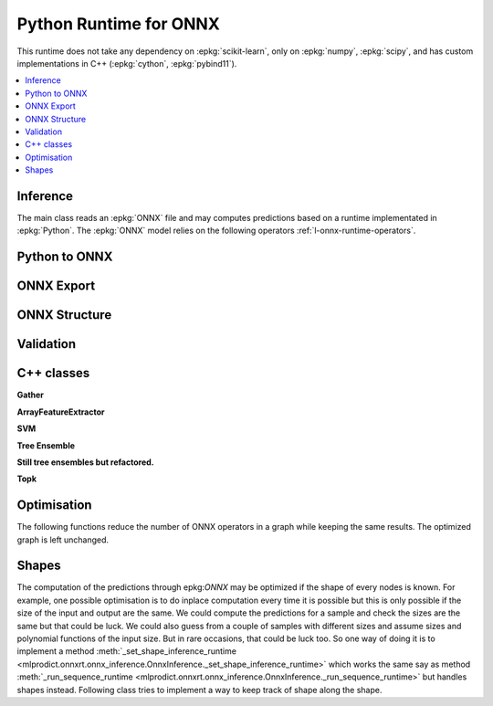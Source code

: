 
Python Runtime for ONNX
=======================

This runtime does not take any dependency on :epkg:`scikit-learn`,
only on :epkg:`numpy`, :epkg:`scipy`, and has custom implementations
in C++ (:epkg:`cython`, :epkg:`pybind11`).

.. contents::
    :local:

Inference
+++++++++

The main class reads an :epkg:`ONNX` file
and may computes predictions based on a runtime
implementated in :epkg:`Python`. The :epkg:`ONNX` model relies
on the following operators :ref:`l-onnx-runtime-operators`.

.. autosignature:: mlprodict.onnxrt.onnx_inference.OnnxInference
    :members:

Python to ONNX
++++++++++++++

.. autosignature:: mlprodict.onnx_grammar.onnx_translation.translate_fct2onnx

ONNX Export
+++++++++++

.. autosignature:: mlprodict.onnxrt.onnx_inference_exports.OnnxInferenceExport

ONNX Structure
++++++++++++++

.. autosignature:: mlprodict.tools.onnx_manipulations.enumerate_model_node_outputs

.. autosignature:: mlprodict.tools.onnx_manipulations.select_model_inputs_outputs

Validation
++++++++++

.. autosignature:: mlprodict.onnxrt.validate.validate.enumerate_validated_operator_opsets

.. autosignature:: mlprodict.onnxrt.validate.side_by_side.side_by_side_by_values

.. autosignature:: mlprodict.onnxrt.validate.validate_summary.summary_report

.. autosignature:: mlprodict.onnx_tools.model_checker.onnx_shaker

.. autosignature:: mlprodict.onnxrt.validate.validate_graph.plot_validate_benchmark

C++ classes
+++++++++++

**Gather**

.. autosignature:: mlprodict.onnxrt.ops_cpu.op_gather_.GatherDouble

.. autosignature:: mlprodict.onnxrt.ops_cpu.op_gather_.GatherFloat

.. autosignature:: mlprodict.onnxrt.ops_cpu.op_gather_.GatherInt64

**ArrayFeatureExtractor**

.. autosignature:: mlprodict.onnxrt.ops_cpu._op_onnx_numpy.array_feature_extractor_double

.. autosignature:: mlprodict.onnxrt.ops_cpu._op_onnx_numpy.array_feature_extractor_float

.. autosignature:: mlprodict.onnxrt.ops_cpu._op_onnx_numpy.array_feature_extractor_int64

**SVM**

.. autosignature:: mlprodict.onnxrt.ops_cpu.op_svm_classifier_.RuntimeSVMClassifier

.. autosignature:: mlprodict.onnxrt.ops_cpu.op_svm_regressor_.RuntimeSVMRegressor

**Tree Ensemble**

.. autosignature:: mlprodict.onnxrt.ops_cpu.op_tree_ensemble_classifier_.RuntimeTreeEnsembleClassifierDouble

.. autosignature:: mlprodict.onnxrt.ops_cpu.op_tree_ensemble_classifier_.RuntimeTreeEnsembleClassifierFloat

.. autosignature:: mlprodict.onnxrt.ops_cpu.op_tree_ensemble_regressor_.RuntimeTreeEnsembleRegressorDouble

.. autosignature:: mlprodict.onnxrt.ops_cpu.op_tree_ensemble_regressor_.RuntimeTreeEnsembleRegressorFloat

**Still tree ensembles but refactored.**

.. autosignature:: mlprodict.onnxrt.ops_cpu.op_tree_ensemble_classifier_p_.RuntimeTreeEnsembleClassifierPDouble

.. autosignature:: mlprodict.onnxrt.ops_cpu.op_tree_ensemble_classifier_p_.RuntimeTreeEnsembleClassifierPFloat

.. autosignature:: mlprodict.onnxrt.ops_cpu.op_tree_ensemble_regressor_p_.RuntimeTreeEnsembleRegressorPDouble

.. autosignature:: mlprodict.onnxrt.ops_cpu.op_tree_ensemble_regressor_p_.RuntimeTreeEnsembleRegressorPFloat

**Topk**

.. autosignature:: mlprodict.onnxrt.ops_cpu._op_onnx_numpy.topk_element_max_double

.. autosignature:: mlprodict.onnxrt.ops_cpu._op_onnx_numpy.topk_element_max_float

.. autosignature:: mlprodict.onnxrt.ops_cpu._op_onnx_numpy.topk_element_max_int64

.. autosignature:: mlprodict.onnxrt.ops_cpu._op_onnx_numpy.topk_element_min_double

.. autosignature:: mlprodict.onnxrt.ops_cpu._op_onnx_numpy.topk_element_min_float

.. autosignature:: mlprodict.onnxrt.ops_cpu._op_onnx_numpy.topk_element_min_int64

.. autosignature:: mlprodict.onnxrt.ops_cpu._op_onnx_numpy.topk_element_fetch_double

.. autosignature:: mlprodict.onnxrt.ops_cpu._op_onnx_numpy.topk_element_fetch_float

.. autosignature:: mlprodict.onnxrt.ops_cpu._op_onnx_numpy.topk_element_fetch_int64

Optimisation
++++++++++++

The following functions reduce the number of ONNX operators in a graph
while keeping the same results. The optimized graph
is left unchanged.

.. autosignature:: mlprodict.onnx_tools.optim.onnx_optimisation.onnx_remove_node

.. autosignature:: mlprodict.onnx_tools.optim.onnx_optimisation_identity.onnx_remove_node_identity

.. autosignature:: mlprodict.onnx_tools.optim.onnx_optimisation_redundant.onnx_remove_node_redundant

.. autosignature:: mlprodict.onnx_tools.optim.onnx_remove_unused.onnx_remove_node_unused

Shapes
++++++

The computation of the predictions through epkg:`ONNX` may
be optimized if the shape of every nodes is known. For example,
one possible optimisation is to do inplace computation every time
it is possible but this is only possible if the size of
the input and output are the same. We could compute the predictions
for a sample and check the sizes are the same
but that could be luck. We could also guess from a couple of samples
with different sizes and assume sizes and polynomial functions
of the input size. But in rare occasions, that could be luck too.
So one way of doing it is to implement a method
:meth:`_set_shape_inference_runtime
<mlprodict.onnxrt.onnx_inference.OnnxInference._set_shape_inference_runtime>`
which works the same say as method :meth:`_run_sequence_runtime
<mlprodict.onnxrt.onnx_inference.OnnxInference._run_sequence_runtime>`
but handles shapes instead. Following class tries to implement
a way to keep track of shape along the shape.

.. autosignature:: mlprodict.onnxrt.shape_object.ShapeObject
